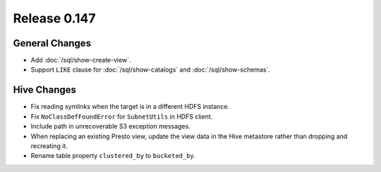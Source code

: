 =============
Release 0.147
=============

General Changes
---------------

* Add :doc:`/sql/show-create-view`.
* Support ``LIKE`` clause for :doc:`/sql/show-catalogs` and :doc:`/sql/show-schemas`.

Hive Changes
------------

* Fix reading symlinks when the target is in a different HDFS instance.
* Fix ``NoClassDefFoundError`` for ``SubnetUtils`` in HDFS client.
* Include path in unrecoverable S3 exception messages.
* When replacing an existing Presto view, update the view data
  in the Hive metastore rather than dropping and recreating it.
* Rename table property ``clustered_by`` to ``bucketed_by``.
